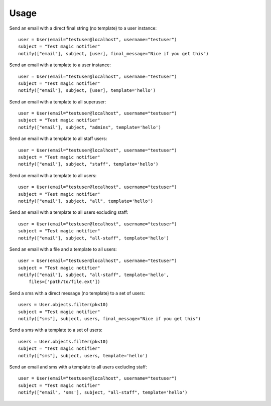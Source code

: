 Usage
-----


Send an email with a direct final string (no template) to a user instance::

    user = User(email="testuser@localhost", username="testuser")
    subject = "Test magic notifier"
    notify(["email"], subject, [user], final_message="Nice if you get this")


Send an email with a template to a user instance::

    user = User(email="testuser@localhost", username="testuser")
    subject = "Test magic notifier"
    notify(["email"], subject, [user], template='hello')


Send an email with a template to all superuser::

    user = User(email="testuser@localhost", username="testuser")
    subject = "Test magic notifier"
    notify(["email"], subject, "admins", template='hello')


Send an email with a template to all staff users::

    user = User(email="testuser@localhost", username="testuser")
    subject = "Test magic notifier"
    notify(["email"], subject, "staff", template='hello')


Send an email with a template to all users::

    user = User(email="testuser@localhost", username="testuser")
    subject = "Test magic notifier"
    notify(["email"], subject, "all", template='hello')


Send an email with a template to all users excluding staff::

    user = User(email="testuser@localhost", username="testuser")
    subject = "Test magic notifier"
    notify(["email"], subject, "all-staff", template='hello')


Send an email with a file and a template to all users::

    user = User(email="testuser@localhost", username="testuser")
    subject = "Test magic notifier"
    notify(["email"], subject, "all-staff", template='hello',
        files=['path/to/file.ext'])


Send a sms with a direct message (no template) to a set of users::

    users = User.objects.filter(pk<10)
    subject = "Test magic notifier"
    notify(["sms"], subject, users, final_message="Nice if you get this")


Send a sms with a template to a set of users::

    users = User.objects.filter(pk<10)
    subject = "Test magic notifier"
    notify(["sms"], subject, users, template='hello')


Send an email and sms with a template to all users excluding staff::

    user = User(email="testuser@localhost", username="testuser")
    subject = "Test magic notifier"
    notify(["email", 'sms'], subject, "all-staff", template='hello')

